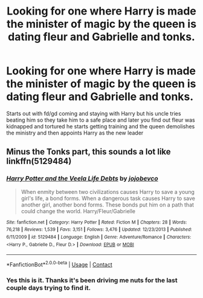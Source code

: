#+TITLE: Looking for one where Harry is made the minister of magic by the queen is dating fleur and Gabrielle and tonks.

* Looking for one where Harry is made the minister of magic by the queen is dating fleur and Gabrielle and tonks.
:PROPERTIES:
:Author: 14ihlti
:Score: 0
:DateUnix: 1603621734.0
:DateShort: 2020-Oct-25
:FlairText: What's That Fic?
:END:
Starts out with fd/gd coming and staying with Harry but his uncle tries beating him so they take him to a safe place and later you find out fleur was kidnapped and tortured he starts getting training and the queen demolishes the ministry and then appoints Harry as the new leader


** Minus the Tonks part, this sounds a lot like linkffn(5129484)
:PROPERTIES:
:Author: kayjayme813
:Score: 2
:DateUnix: 1603657253.0
:DateShort: 2020-Oct-25
:END:

*** [[https://www.fanfiction.net/s/5129484/1/][*/Harry Potter and the Veela Life Debts/*]] by [[https://www.fanfiction.net/u/1340719/jojobevco][/jojobevco/]]

#+begin_quote
  When enmity between two civilizations causes Harry to save a young girl's life, a bond forms. When a dangerous task causes Harry to save another girl, another bond forms. These bonds put him on a path that could change the world. Harry/Fleur/Gabrielle
#+end_quote

^{/Site/:} ^{fanfiction.net} ^{*|*} ^{/Category/:} ^{Harry} ^{Potter} ^{*|*} ^{/Rated/:} ^{Fiction} ^{M} ^{*|*} ^{/Chapters/:} ^{28} ^{*|*} ^{/Words/:} ^{76,218} ^{*|*} ^{/Reviews/:} ^{1,539} ^{*|*} ^{/Favs/:} ^{3,151} ^{*|*} ^{/Follows/:} ^{3,476} ^{*|*} ^{/Updated/:} ^{12/23/2013} ^{*|*} ^{/Published/:} ^{6/11/2009} ^{*|*} ^{/id/:} ^{5129484} ^{*|*} ^{/Language/:} ^{English} ^{*|*} ^{/Genre/:} ^{Adventure/Romance} ^{*|*} ^{/Characters/:} ^{<Harry} ^{P.,} ^{Gabrielle} ^{D.,} ^{Fleur} ^{D.>} ^{*|*} ^{/Download/:} ^{[[http://www.ff2ebook.com/old/ffn-bot/index.php?id=5129484&source=ff&filetype=epub][EPUB]]} ^{or} ^{[[http://www.ff2ebook.com/old/ffn-bot/index.php?id=5129484&source=ff&filetype=mobi][MOBI]]}

--------------

*FanfictionBot*^{2.0.0-beta} | [[https://github.com/FanfictionBot/reddit-ffn-bot/wiki/Usage][Usage]] | [[https://www.reddit.com/message/compose?to=tusing][Contact]]
:PROPERTIES:
:Author: FanfictionBot
:Score: 1
:DateUnix: 1603657272.0
:DateShort: 2020-Oct-25
:END:


*** Yes this is it. Thanks it's been driving me nuts for the last couple days trying to find it.
:PROPERTIES:
:Author: 14ihlti
:Score: 1
:DateUnix: 1603657490.0
:DateShort: 2020-Oct-25
:END:
